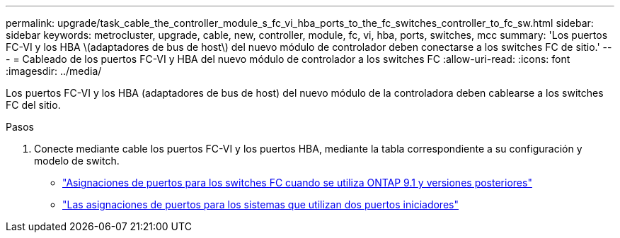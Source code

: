 ---
permalink: upgrade/task_cable_the_controller_module_s_fc_vi_hba_ports_to_the_fc_switches_controller_to_fc_sw.html 
sidebar: sidebar 
keywords: metrocluster, upgrade, cable, new, controller, module, fc, vi, hba, ports, switches, mcc 
summary: 'Los puertos FC-VI y los HBA \(adaptadores de bus de host\) del nuevo módulo de controlador deben conectarse a los switches FC de sitio.' 
---
= Cableado de los puertos FC-VI y HBA del nuevo módulo de controlador a los switches FC
:allow-uri-read: 
:icons: font
:imagesdir: ../media/


[role="lead"]
Los puertos FC-VI y los HBA (adaptadores de bus de host) del nuevo módulo de la controladora deben cablearse a los switches FC del sitio.

.Pasos
. Conecte mediante cable los puertos FC-VI y los puertos HBA, mediante la tabla correspondiente a su configuración y modelo de switch.
+
** link:../install-fc/concept_port_assignments_for_fc_switches_when_using_ontap_9_1_and_later.html["Asignaciones de puertos para los switches FC cuando se utiliza ONTAP 9.1 y versiones posteriores"]
** link:../install-fc/concept_port_assignments_for_systems_using_two_initiator_ports.html["Las asignaciones de puertos para los sistemas que utilizan dos puertos iniciadores"]



